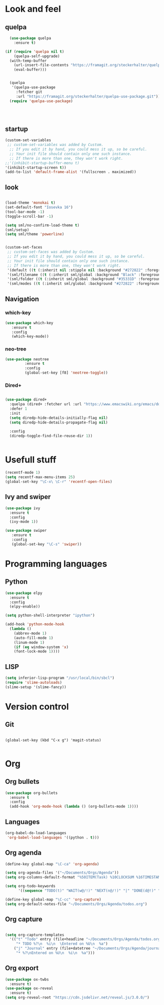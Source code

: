* Look and feel
** quelpa

#+BEGIN_SRC emacs-lisp
  (use-package quelpa
    :ensure t)

(if (require 'quelpa nil t)
    (quelpa-self-upgrade)
  (with-temp-buffer
    (url-insert-file-contents "https://framagit.org/steckerhalter/quelpa/raw/master/bootstrap.el")
    (eval-buffer)))


  (quelpa
   '(quelpa-use-package
     :fetcher git
     :url "https://framagit.org/steckerhalter/quelpa-use-package.git"))
  (require 'quelpa-use-package)




#+END_SRC


** startup
#+BEGIN_SRC emacs-lisp
  (custom-set-variables
   ;; custom-set-variables was added by Custom.
    ;; If you edit it by hand, you could mess it up, so be careful.
    ;; Your init file should contain only one such instance.
    ;; If there is more than one, they won't work right.
  ;;'(inhibit-startup-buffer-menu t)
  '(inhibit-startup-screen t))
  (add-to-list 'default-frame-alist '(fullscreen . maximized))
#+END_SRC
** look

#+BEGIN_SRC emacs-lisp

  (load-theme 'monokai t)
  (set-default-font "Iosevka 16")
  (tool-bar-mode -1)
  (toggle-scroll-bar -1)

  (setq sml/no-confirm-load-theme t)
  (sml/setup)
  (setq sml/theme 'powerline)


#+END_SRC


#+BEGIN_SRC emacs-lisp
(custom-set-faces
 ;; custom-set-faces was added by Custom.
 ;; If you edit it by hand, you could mess it up, so be careful.
 ;; Your init file should contain only one such instance.
 ;; If there is more than one, they won't work right.
 '(default ((t (:inherit nil :stipple nil :background "#272822" :foreground "#F8F8F2" :inverse-video nil :box nil :strike-through nil :overline nil :underline nil :slant normal :weight normal :height 160 :width normal :foundry "nil" :family "iosevka"))))
 '(sml/filename ((t (:inherit sml/global :background "Black" :foreground "Yellow"))))
 '(sml/folder ((t (:inherit sml/global :background "#35331D" :foreground "White" :weight normal))))
 '(sml/modes ((t (:inherit sml/global :background "#272822" :foreground "Green")))))
#+END_SRC


** Navigation
*** which-key
#+BEGIN_SRC emacs-lisp
 (use-package which-key
	:ensure t 
	:config
	(which-key-mode))
#+END_SRC

*** neo-tree
#+BEGIN_SRC emacs-lisp
  (use-package neotree
	       :ensure t
	       :config
	       (global-set-key [f8] 'neotree-toggle))

#+END_SRC

*** Dired+

#+BEGIN_SRC emacs-lisp

(use-package dired+
  :quelpa (dired+ :fetcher url :url "https://www.emacswiki.org/emacs/download/dired+.el")
  :defer 1
  :init
  (setq diredp-hide-details-initially-flag nil)
  (setq diredp-hide-details-propagate-flag nil)

  :config
  (diredp-toggle-find-file-reuse-dir 1))


#+END_SRC

* Usefull stuff

#+BEGIN_SRC emacs-lisp
  (recentf-mode 1)
  (setq recentf-max-menu-items 25)
  (global-set-key "\C-x\ \C-r" 'recentf-open-files)
#+END_SRC

** Ivy and swiper

#+BEGIN_SRC emacs-lisp
  (use-package ivy
    :ensure t
    :config
    (ivy-mode 1))

  (use-package swiper
     :ensure t
     :config
     (global-set-key "\C-s" 'swiper))
#+END_SRC

* Programming languages
** Python
 #+BEGIN_SRC emacs-lisp 
   (use-package elpy
     :ensure t
     :config
     (elpy-enable))

   (setq python-shell-interpreter "ipython")

   (add-hook 'python-mode-hook
	 (lambda ()
	   (abbrev-mode 1)
	   (auto-fill-mode 1)
	   (linum-mode 1)
	   (if (eq window-system 'x)
	   (font-lock-mode 1))))
 #+END_SRC

** LISP
#+BEGIN_SRC emacs-lisp
(setq inferior-lisp-program "/usr/local/bin/sbcl")
(require 'slime-autoloads)
(slime-setup '(slime-fancy))
#+END_SRC

* Version control
** Git
#+BEGIN_SRC 

(global-set-key (kbd "C-x g") 'magit-status)

#+END_SRC

* Org
** Org bullets
#+BEGIN_SRC emacs-lisp
  (use-package org-bullets
    :ensure t
    :config
    (add-hook 'org-mode-hook (lambda () (org-bullets-mode 1))))
#+END_SRC

** Languages
#+BEGIN_SRC emacs-lisp
(org-babel-do-load-languages
 'org-babel-load-languages '((python . t)))
#+END_SRC

** Org agenda

#+BEGIN_SRC emacs-lisp
(define-key global-map "\C-ca" 'org-agenda)

(setq org-agenda-files '("~/Documents/Orgs/Agenda"))
(setq org-columns-default-format "%50ITEM(Task) %10CLOCKSUM %16TIMESTAMP_IA")

(setq org-todo-keywords
      '((sequence "TODO(t)" "WAIT(w@/!)" "NEXT(n@/!)" "|" "DONE(d@!)" "CANCELED(c@)")))

#+END_SRC


#+BEGIN_SRC emacs-lisp
  (define-key global-map "\C-cc" 'org-capture)
  (setq org-default-notes-file "~/Documents/Orgs/Agenda/todos.org")
#+END_SRC
** Org capture
#+BEGIN_SRC emacs-lisp

  (setq org-capture-templates
	'(("t" "Todo" entry (file+headline "~/Documents/Orgs/Agenda/todos.org" "Tasks")
	   "* TODO %?\n  %i\n  \Entered on %U\n  %a")
	  ("j" "Journal" entry (file+datetree "~/Documents/Orgs/Agenda/journal.org")
	   "* %?\nEntered on %U\n  %i\n  %a")))

#+END_SRC









** Org export
#+BEGIN_SRC emacs-lisp
  (use-package ox-twbs
    :ensure t)
  (use-package ox-reveal
    :ensure t)
  (setq org-reveal-root "https://cdn.jsdelivr.net/reveal.js/3.0.0/")
#+END_SRC

